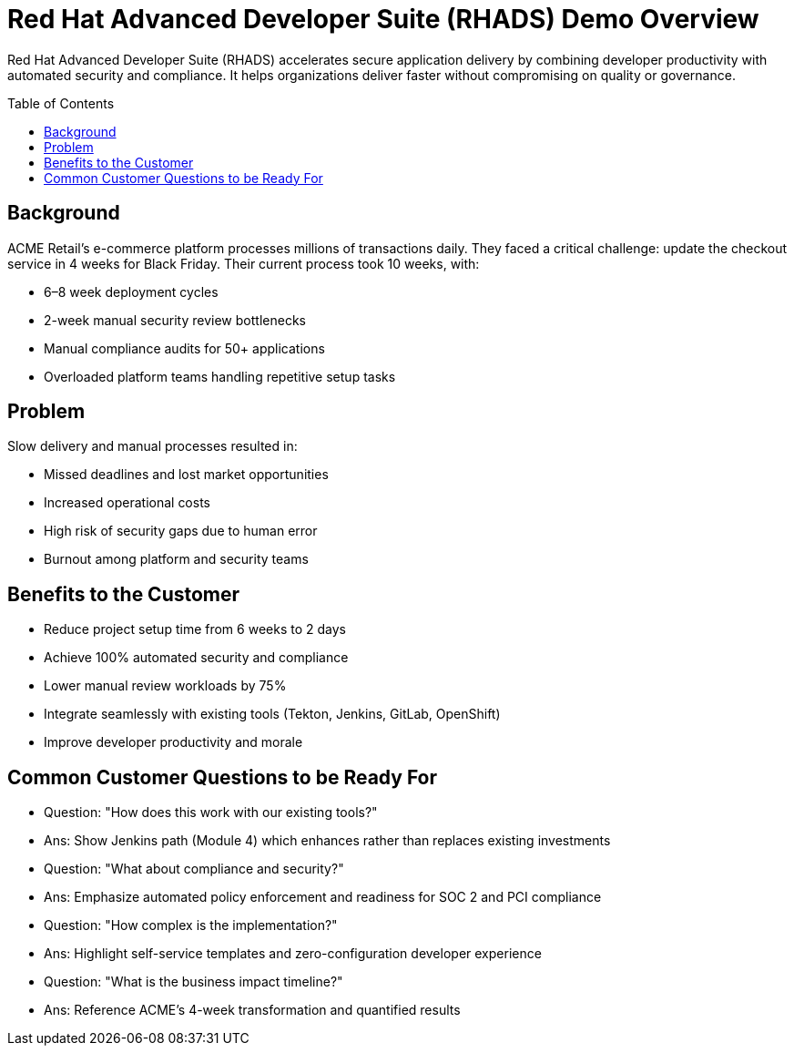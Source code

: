 = Red Hat Advanced Developer Suite (RHADS) Demo Overview
:toc:
:toc-placement: preamble
:icons: font

Red Hat Advanced Developer Suite (RHADS) accelerates secure application delivery by combining developer productivity with automated security and compliance. It helps organizations deliver faster without compromising on quality or governance.

== Background
ACME Retail’s e-commerce platform processes millions of transactions daily.  
They faced a critical challenge: update the checkout service in 4 weeks for Black Friday.  
Their current process took 10 weeks, with:

* 6–8 week deployment cycles
* 2-week manual security review bottlenecks
* Manual compliance audits for 50+ applications
* Overloaded platform teams handling repetitive setup tasks

== Problem
Slow delivery and manual processes resulted in:

* Missed deadlines and lost market opportunities
* Increased operational costs
* High risk of security gaps due to human error
* Burnout among platform and security teams

== Benefits to the Customer
* Reduce project setup time from 6 weeks to 2 days
* Achieve 100% automated security and compliance
* Lower manual review workloads by 75%
* Integrate seamlessly with existing tools (Tekton, Jenkins, GitLab, OpenShift)
* Improve developer productivity and morale

== Common Customer Questions to be Ready For
* Question: "How does this work with our existing tools?"  
* Ans: Show Jenkins path (Module 4) which enhances rather than replaces existing investments

* Question: "What about compliance and security?"  
* Ans: Emphasize automated policy enforcement and readiness for SOC 2 and PCI compliance

* Question: "How complex is the implementation?"  
* Ans: Highlight self-service templates and zero-configuration developer experience

* Question: "What is the business impact timeline?"  
* Ans: Reference ACME's 4-week transformation and quantified results
